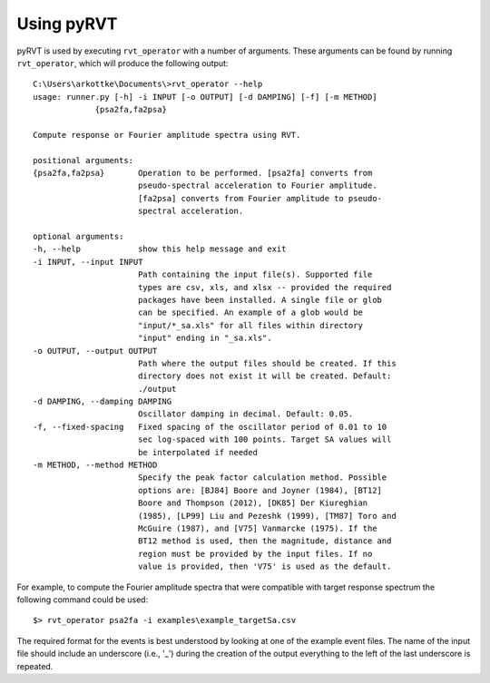 .. _usage:

Using pyRVT
===========

pyRVT is used by executing ``rvt_operator`` with a number of arguments. These
arguments can be found by running ``rvt_operator``, which will produce the
following output::

    C:\Users\arkottke\Documents\>rvt_operator --help
    usage: runner.py [-h] -i INPUT [-o OUTPUT] [-d DAMPING] [-f] [-m METHOD]
                 {psa2fa,fa2psa}

    Compute response or Fourier amplitude spectra using RVT.

    positional arguments:
    {psa2fa,fa2psa}       Operation to be performed. [psa2fa] converts from
                          pseudo-spectral acceleration to Fourier amplitude.
                          [fa2psa] converts from Fourier amplitude to pseudo-
                          spectral acceleration.

    optional arguments:
    -h, --help            show this help message and exit
    -i INPUT, --input INPUT
                          Path containing the input file(s). Supported file
                          types are csv, xls, and xlsx -- provided the required
                          packages have been installed. A single file or glob
                          can be specified. An example of a glob would be
                          "input/*_sa.xls" for all files within directory
                          "input" ending in "_sa.xls".
    -o OUTPUT, --output OUTPUT
                          Path where the output files should be created. If this
                          directory does not exist it will be created. Default:
                          ./output
    -d DAMPING, --damping DAMPING
                          Oscillator damping in decimal. Default: 0.05.
    -f, --fixed-spacing   Fixed spacing of the oscillator period of 0.01 to 10
                          sec log-spaced with 100 points. Target SA values will
                          be interpolated if needed
    -m METHOD, --method METHOD
                          Specify the peak factor calculation method. Possible
                          options are: [BJ84] Boore and Joyner (1984), [BT12]
                          Boore and Thompson (2012), [DK85] Der Kiureghian
                          (1985), [LP99] Liu and Pezeshk (1999), [TM87] Toro and
                          McGuire (1987), and [V75] Vanmarcke (1975). If the
                          BT12 method is used, then the magnitude, distance and
                          region must be provided by the input files. If no
                          value is provided, then 'V75' is used as the default.

For example, to compute the Fourier amplitude spectra that were compatible with
target response spectrum the following command could be used::

    $> rvt_operator psa2fa -i examples\example_targetSa.csv

The required format for the events is best understood by looking at one of the
example event files. The name of the input file should include an underscore
(i.e., '_') during the creation of the output everything to the left of the
last underscore is repeated.
